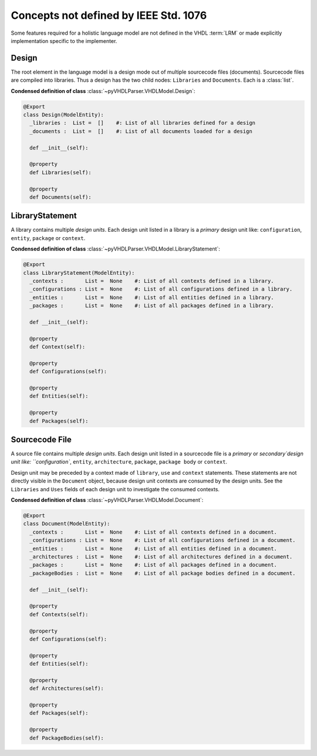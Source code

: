 .. _vhdlmodel-misc:

Concepts not defined by IEEE Std. 1076
######################################

Some features required for a holistic language model are not defined in
the VHDL :term:`LRM` or made explicitly implementation specific to the implementer.

.. _vhdlmodel-design:

Design
======

The root element in the language model is a design mode out of multiple
sourcecode files (documents). Sourcecode files are compiled into libraries. Thus
a design has the two child nodes: ``Libraries`` and ``Documents``. Each is a
:class:`list`.

**Condensed definition of class** :class:`~pyVHDLParser.VHDLModel.Design`:

.. code-block:: Python

   @Export
   class Design(ModelEntity):
     _libraries :  List =  []    #: List of all libraries defined for a design
     _documents :  List =  []    #: List of all documents loaded for a design

     def __init__(self):

     @property
     def Libraries(self):

     @property
     def Documents(self):



.. _vhdlmodel-library:

LibraryStatement
================

A library contains multiple *design units*. Each design unit listed in a library
is a *primary* design unit like: ``configuration``, ``entity``, ``package`` or
``context``.

**Condensed definition of class** :class:`~pyVHDLParser.VHDLModel.LibraryStatement`:

.. code-block:: Python

   @Export
   class LibraryStatement(ModelEntity):
     _contexts :       List =  None    #: List of all contexts defined in a library.
     _configurations : List =  None    #: List of all configurations defined in a library.
     _entities :       List =  None    #: List of all entities defined in a library.
     _packages :       List =  None    #: List of all packages defined in a library.

     def __init__(self):

     @property
     def Context(self):

     @property
     def Configurations(self):

     @property
     def Entities(self):

     @property
     def Packages(self):



.. _vhdlmodel-sourcefile:

Sourcecode File
===============

A source file contains multiple *design units*. Each design unit listed in a
sourcecode file is a *primary* or `secondary`design unit like: ``configuration``,
``entity``, ``architecture``, ``package``, ``package body`` or ``context``.

Design unit may be preceded by a context made of ``library``, ``use`` and
``context`` statements. These statements are not directly visible in the ``Document``
object, because design unit contexts are consumed by the design units. See the
``Libraries`` and ``Uses`` fields of each design unit to investigate the consumed
contexts.

**Condensed definition of class** :class:`~pyVHDLParser.VHDLModel.Document`:

.. code-block:: Python

   @Export
   class Document(ModelEntity):
     _contexts :       List =  None    #: List of all contexts defined in a document.
     _configurations : List =  None    #: List of all configurations defined in a document.
     _entities :       List =  None    #: List of all entities defined in a document.
     _architectures :  List =  None    #: List of all architectures defined in a document.
     _packages :       List =  None    #: List of all packages defined in a document.
     _packageBodies :  List =  None    #: List of all package bodies defined in a document.

     def __init__(self):

     @property
     def Contexts(self):

     @property
     def Configurations(self):

     @property
     def Entities(self):

     @property
     def Architectures(self):

     @property
     def Packages(self):

     @property
     def PackageBodies(self):
